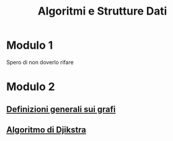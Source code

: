 #+title: Algoritmi e Strutture Dati

* Modulo 1
Spero di non doverlo rifare

* Modulo 2
** [[file:docs/definizioni.org][Definizioni generali sui grafi]]
** [[file:docs/dijkstra.org][Algoritmo di Djikstra]]
